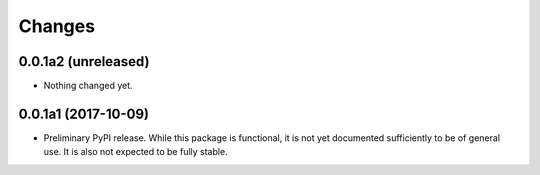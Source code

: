 =========
 Changes
=========

0.0.1a2 (unreleased)
====================

- Nothing changed yet.


0.0.1a1 (2017-10-09)
====================

- Preliminary PyPI release. While this package is functional, it is
  not yet documented sufficiently to be of general use. It is also not
  expected to be fully stable.

